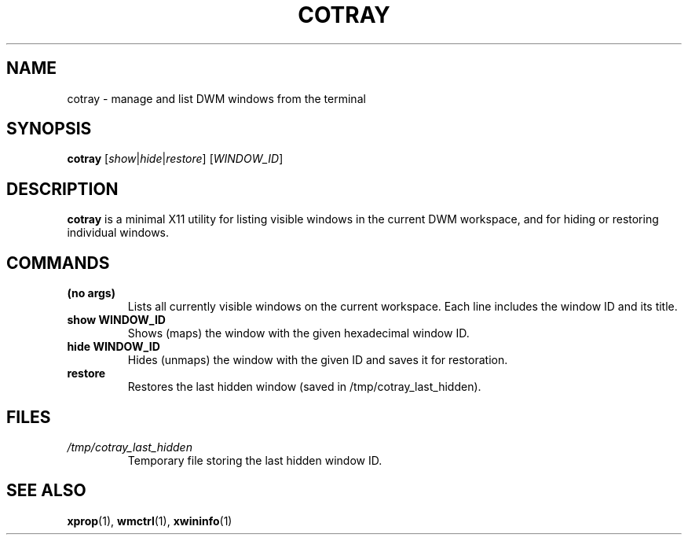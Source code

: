 .TH COTRAY 1 "May 2025" "cotray 1.0" "Window management utility for DWM"
.SH NAME
cotray \- manage and list DWM windows from the terminal

.SH SYNOPSIS
.B cotray
.RI [ show | hide | restore ]
.RI [ WINDOW_ID ]

.SH DESCRIPTION
.B cotray
is a minimal X11 utility for listing visible windows in the current DWM workspace, and for hiding or restoring individual windows.

.SH COMMANDS
.TP
.B (no args)
Lists all currently visible windows on the current workspace. Each line includes the window ID and its title.

.TP
.B show WINDOW_ID
Shows (maps) the window with the given hexadecimal window ID.

.TP
.B hide WINDOW_ID
Hides (unmaps) the window with the given ID and saves it for restoration.

.TP
.B restore
Restores the last hidden window (saved in /tmp/cotray_last_hidden).

.SH FILES
.TP
.I /tmp/cotray_last_hidden
Temporary file storing the last hidden window ID.

.SH SEE ALSO
.BR xprop (1),
.BR wmctrl (1),
.BR xwininfo (1)
